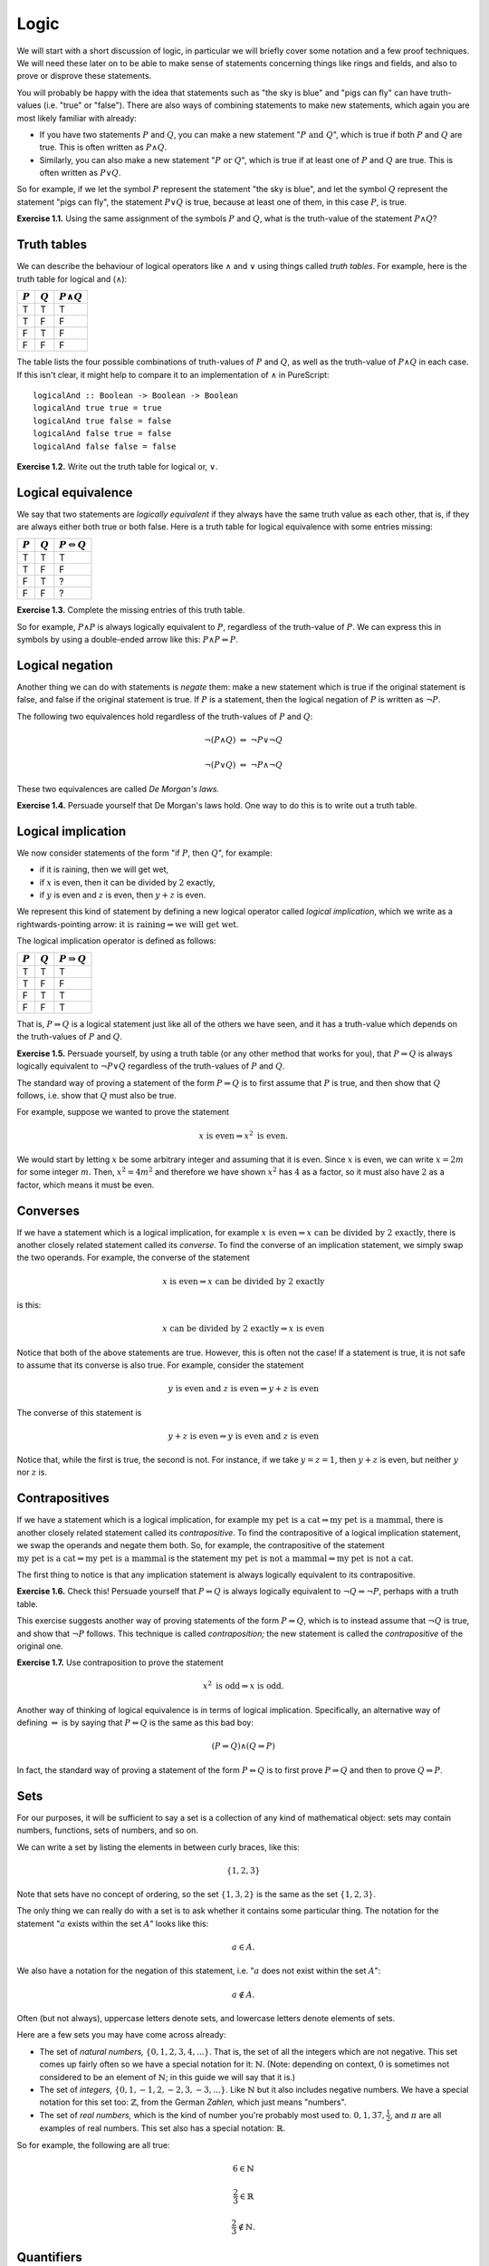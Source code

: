Logic
=====

We will start with a short discussion of logic, in particular we will briefly
cover some notation and a few proof techniques. We will need these later on to
be able to make sense of statements concerning things like rings and fields,
and also to prove or disprove these statements.

You will probably be happy with the idea that statements such as "the sky is
blue" and "pigs can fly" can have truth-values (i.e. "true" or "false"). There
are also ways of combining statements to make new statements, which again you
are most likely familiar with already:

* If you have two statements :math:`P` and :math:`Q`, you can make a new
  statement ":math:`P \text{ and } Q`", which is true if both :math:`P` and
  :math:`Q` are true. This is often written as :math:`P \land Q`.
* Similarly, you can also make a new statement ":math:`P \text{ or } Q`", which
  is true if at least one of :math:`P` and :math:`Q` are true. This is often
  written as :math:`P \lor Q`.

So for example, if we let the symbol :math:`P` represent the statement "the sky
is blue", and let the symbol :math:`Q` represent the statement "pigs can fly",
the statement :math:`P \lor Q` is true, because at least one of them, in this
case :math:`P`, is true.

**Exercise 1.1.** Using the same assignment of the symbols :math:`P` and
:math:`Q`, what is the truth-value of the statement :math:`P \land Q`?

Truth tables
------------

We can describe the behaviour of logical operators like :math:`\land` and
:math:`\lor` using things called *truth tables*. For example, here is the truth
table for logical and (:math:`\land`):

========= ========= =================
:math:`P` :math:`Q` :math:`P \land Q`
========= ========= =================
T         T         T
T         F         F
F         T         F
F         F         F
========= ========= =================

The table lists the four possible combinations of truth-values of :math:`P` and
:math:`Q`, as well as the truth-value of :math:`P \land Q` in each case. If
this isn't clear, it might help to compare it to an implementation of
:math:`\land` in PureScript::

   logicalAnd :: Boolean -> Boolean -> Boolean
   logicalAnd true true = true
   logicalAnd true false = false
   logicalAnd false true = false
   logicalAnd false false = false

**Exercise 1.2.** Write out the truth table for logical or, :math:`\lor`.

Logical equivalence
-------------------

We say that two statements are *logically equivalent* if they always have the
same truth value as each other, that is, if they are always either both true or
both false. Here is a truth table for logical equivalence with some entries
missing:

========= ========= ===========================
:math:`P` :math:`Q` :math:`P \Leftrightarrow Q`
========= ========= ===========================
T         T         T
T         F         F
F         T         ?
F         F         ?
========= ========= ===========================

**Exercise 1.3.** Complete the missing entries of this truth table.

So for example, :math:`P \land P` is always logically equivalent to :math:`P`,
regardless of the truth-value of :math:`P`. We can express this in symbols by
using a double-ended arrow like this: :math:`P \land P \Leftrightarrow P`.

Logical negation
----------------

Another thing we can do with statements is *negate* them: make a new statement
which is true if the original statement is false, and false if the original
statement is true. If :math:`P` is a statement, then the logical negation of
:math:`P` is written as :math:`\neg P`.

The following two equivalences hold regardless of the truth-values of :math:`P`
and :math:`Q`:

.. math::

  \neg (P \land Q) \; \Leftrightarrow \; \neg P \lor \neg Q

  \neg (P \lor Q) \; \Leftrightarrow \; \neg P \land \neg Q

These two equivalences are called *De Morgan's laws.*

**Exercise 1.4.** Persuade yourself that De Morgan's laws hold. One way to do
this is to write out a truth table.

Logical implication
-------------------

We now consider statements of the form "if :math:`P`, then :math:`Q`", for
example:

* if it is raining, then we will get wet,
* if :math:`x` is even, then it can be divided by :math:`2` exactly,
* if :math:`y` is even and :math:`z` is even, then :math:`y + z` is even.

We represent this kind of statement by defining a new logical operator called
*logical implication*, which we write as a rightwards-pointing arrow:
:math:`\text{it is raining} \Rightarrow \text{we will get wet}`.

The logical implication operator is defined as follows:

========= ========= =======================
:math:`P` :math:`Q` :math:`P \Rightarrow Q`
========= ========= =======================
T         T         T
T         F         F
F         T         T
F         F         T
========= ========= =======================

That is, :math:`P \Rightarrow Q` is a logical statement just like all of the
others we have seen, and it has a truth-value which depends on the truth-values
of :math:`P` and :math:`Q`.

**Exercise 1.5.** Persuade yourself, by using a truth table (or any other
method that works for you), that :math:`P \Rightarrow Q` is always logically
equivalent to :math:`\neg P \lor Q` regardless of the truth-values of :math:`P`
and :math:`Q`.

The standard way of proving a statement of the form :math:`P \Rightarrow Q` is
to first assume that :math:`P` is true, and then show that :math:`Q` follows,
i.e. show that :math:`Q` must also be true.

For example, suppose we wanted to prove the statement

.. math::

  x \text{ is even} \Rightarrow x^2 \text{ is even}.

We would start by letting :math:`x` be some arbitrary integer and assuming that
it is even. Since :math:`x` is even, we can write :math:`x = 2m` for some
integer :math:`m`. Then, :math:`x^2 = 4m^2` and therefore we have shown
:math:`x^2` has :math:`4` as a factor, so it must also have :math:`2` as a
factor, which means it must be even.

Converses
---------

If we have a statement which is a logical implication, for example :math:`x
\text{ is even} \Rightarrow x \text{ can be divided by 2 exactly}`, there is
another closely related statement called its *converse*. To find the converse
of an implication statement, we simply swap the two operands. For example, the
converse of the statement

.. math::
  x \text{ is even} \Rightarrow x \text{ can be divided by 2 exactly}

is this:

.. math::
  x \text{ can be divided by 2 exactly} \Rightarrow x \text{ is even}

Notice that both of the above statements are true. However, this is often not
the case! If a statement is true, it is not safe to assume that its converse is
also true. For example, consider the statement

.. math::
  y \text{ is even and } z \text{ is even} \Rightarrow y + z \text{ is even}

The converse of this statement is

.. math::
  y + z \text{ is even} \Rightarrow y \text{ is even and } z \text{ is even}

Notice that, while the first is true, the second is not. For instance, if
we take :math:`y = z = 1`, then :math:`y + z` is even, but neither :math:`y`
nor :math:`z` is.

Contrapositives
---------------

If we have a statement which is a logical implication, for example
:math:`\text{my pet is a cat} \Rightarrow \text{my pet is a mammal}`, there is
another closely related statement called its *contrapositive*. To find the
contrapositive of a logical implication statement, we swap the operands and
negate them both. So, for example, the contrapositive of the statement
:math:`\text{my pet is a cat} \Rightarrow \text{my pet is a mammal}` is the
statement :math:`\text{my pet is not a mammal} \Rightarrow \text{my pet is not
a cat}`.

The first thing to notice is that any implication statement is always logically
equivalent to its contrapositive.

**Exercise 1.6.** Check this! Persuade yourself that :math:`P \Rightarrow Q` is
always logically equivalent to :math:`\neg Q \Rightarrow \neg P`, perhaps with
a truth table.

This exercise suggests another way of proving statements of the form :math:`P
\Rightarrow Q`, which is to instead assume that :math:`\neg Q` is true, and
show that :math:`\neg P` follows. This technique is called *contraposition;*
the new statement is called the *contrapositive* of the original one.

**Exercise 1.7.** Use contraposition to prove the statement

.. math::

  x^2 \text{ is odd} \Rightarrow x \text{ is odd}.

Another way of thinking of logical equivalence is in terms of logical
implication. Specifically, an alternative way of defining
:math:`\Leftrightarrow` is by saying that :math:`P \Leftrightarrow Q` is the
same as this bad boy:

.. math::

   (P \Rightarrow Q) \land (Q \Rightarrow P)

In fact, the standard way of proving a statement of the form :math:`P
\Leftrightarrow Q` is to first prove :math:`P \Rightarrow Q` and then to prove
:math:`Q \Rightarrow P`.

Sets
----

For our purposes, it will be sufficient to say a set is a collection of any
kind of mathematical object: sets may contain numbers, functions, sets of
numbers, and so on.

We can write a set by listing the elements in between curly braces, like this:

.. math::

  \{1, 2, 3\}

Note that sets have no concept of ordering, so the set :math:`\{1, 3, 2\}` is
the same as the set :math:`\{1, 2, 3\}`.

The only thing we can really do with a set is to ask whether it contains some
particular thing. The notation for the statement ":math:`a` exists within the
set :math:`A`" looks like this:

.. math::
  a \in A.

We also have a notation for the negation of this statement, i.e. ":math:`a`
does not exist within the set :math:`A`":

.. math::
  a \notin A.

Often (but not always), uppercase letters denote sets, and lowercase letters
denote elements of sets.

Here are a few sets you may have come across already:

* The set of *natural numbers,* :math:`\{0, 1, 2, 3, 4, ...\}`. That is, the
  set of all the integers which are not negative. This set comes up fairly
  often so we have a special notation for it: :math:`\mathbb{N}`. (Note:
  depending on context, :math:`0` is sometimes not considered to be an element
  of :math:`\mathbb{N}`; in this guide we will say that it is.)

* The set of *integers,* :math:`\{0, 1, -1, 2, -2, 3, -3, ...\}`. Like
  :math:`\mathbb{N}` but it also includes negative numbers. We have a special
  notation for this set too: :math:`\mathbb{Z}`, from the German *Zahlen,*
  which just means "numbers".

* The set of *real numbers,* which is the kind of number you're probably most
  used to. :math:`0, 1, 37, \frac{1}{2}`, and :math:`\pi` are all examples of
  real numbers. This set also has a special notation: :math:`\mathbb{R}`.

So for example, the following are all true:

.. math::

  6 \in \mathbb{N}

  \frac{2}{3} \in \mathbb{R}


  \frac{2}{3} \notin \mathbb{N}.

Quantifiers
-----------

Up to now, the symbols :math:`P` and :math:`Q` have always represented
statements. However we can also use symbols to represent *predicates*, which
are like functions which return statements. For example, we might have a
predicate ":math:`x` is even", ":math:`x` is divisible by 6", or ":math:`x` is
prime".

If we let :math:`P(x)` represent the predicate ":math:`x` is even", then we can
write the statement "2 is even" as :math:`P(2)`. Similarly we can
write the statement "3 is even" as :math:`P(3)`. In each case we get a
statement whose truth-value can depend on the specific value of :math:`x` which
was chosen — in this case, :math:`P(2)` would be true, and :math:`P(3)` would
be false.

If we have a predicate, we can make statements about the truth-values of a
predicate over all the possible values it can take as arguments by using things
called *quantifiers*.

The first quantifier we will introduce is called "for all", written as an
upside-down capital letter A like this: :math:`\forall`. Here is how we write the
statement "the square of any real number is greater than or equal to 0" using
the :math:`\forall` quantifier:

.. math::

  \forall x \in \mathbb{R}.\; x^2 \geq 0

This can be read as: "For all :math:`x` in :math:`\mathbb{R}`, :math:`x`
squared is greater than or equal to :math:`0`."

The standard way of proving a statement like this is more or less what you
might expect: we have to show that every element of the set satisfies the
predicate. If the set is finite, we can do this by checking each element
individually. However, individual checking quickly gets very tedious for even
fairly small sets. Additionally, we often deal with infinite sets, where
exhaustively checking each element individually is not possible. Therefore, we
will usually prove statements of this kind by constructing an argument which
deals with every single element of the set *at the same time.* In fact, we have
already seen an example of such a proof: the proof that :math:`x` being even
implies that :math:`x^2` is also even, from a moment ago.

The other quantifier we will use is written as a back-to-front capital letter
E, like this: :math:`\exists`, and can be read as "there exists". Here is how
we would write the statement "there exists a real number whose square is 4" in
mathematical notation:

.. math::

  \exists x \in \mathbb{R}.\; x^2 = 4

There are two possible values of :math:`x` which you can use as examples to
show that this statement is true: :math:`2` and :math:`-2`. In fact, the
standard way of proving a statement of the form :math:`\exists x. P(x)` is to
pick a specific value of :math:`x` and demonstrate that :math:`P(x)` is true
for that :math:`x` (again, as you might expect).

**Exercise 1.8.** Prove the statement :math:`\exists x \in \mathbb{R}.\; 3x + 4
= 13` by finding a suitable value for :math:`x`.

The last thing we need to know in this section is how to negate statements that
contain quantifiers. Here goes:

* The negation of the statement :math:`\forall x. P(x)` is :math:`\exists x.
  \neg P(x)`.
* The negation of the statement :math:`\exists x. P(x)` is :math:`\forall x.
  \neg P(x)`.

This is all rather pleasingly symmetric, isn't it? Try to make sense of these
two rules if you can; they will be useful later. Hopefully if you think about
them for a bit you'll be able to persuade yourself intuitively why they are
true.

**Exercise 1.9.** Show that the statement :math:`\forall x \in \mathbb{R}.\;
x < x^2` is false by finding a *counterexample* — that is, a value of
:math:`x` such that :math:`x < x^2` does not hold. Do you see how we are using
the first of the above two rules for negating statements with quantifiers here?
